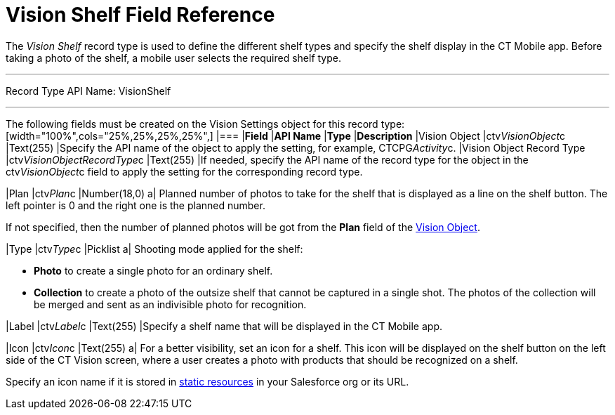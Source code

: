 = Vision Shelf Field Reference

The _Vision Shelf_ record type is used to define the different shelf
types and specify the shelf display in the CT Mobile app. Before taking
a photo of the shelf, a mobile user selects the required shelf type.

'''''

Record Type API Name: VisionShelf

'''''

The following fields must be created on the  [.object]#Vision Settings# object for this record type: [width="100%",cols="25%,25%,25%,25%",] |=== |*Field* |*API Name* |*Type* |*Description* |Vision Object |ctv__VisionObject__c |Text(255) |Specify the API name of the object to apply the setting, for example, CTCPG__Activity__c. |Vision Object Record Type |[.apiobject]#ctv__VisionObjectRecordType__c# |Text(255) |If needed, specify the API name of the record type for the object in the [.apiobject]#ctv__VisionObject__c#  field to apply the setting for
the corresponding record type.

|Plan |ctv__Plan__c |Number(18,0) a|
Planned number of photos to take for the shelf that is displayed as a
line on the shelf button. The left pointer is 0 and the right one is the
planned number.

If not specified, then the number of planned photos will be got from the
*Plan* field of the
link:vision-object-field-reference-ir-2-9.html[Vision Object].

|Type |[.apiobject]#ctv__Type__c# |Picklist a|
Shooting mode applied for the shelf:

* *Photo*  to create a single photo for an ordinary shelf.
* *Collection*  to create a photo of the outsize shelf that cannot be
captured in a single shot. The photos of the collection will be merged
and sent as an indivisible photo for recognition.

|Label |ctv__Label__c |Text(255) |Specify a shelf name that will be
displayed in the CT Mobile app.

|Icon |ctv__Icon__c |Text(255) a|
For a better visibility, set an icon for a shelf. This icon will be
displayed on the shelf button on the left side of the CT Vision screen,
where a user creates a photo with products that should be recognized on
a shelf.



Specify an icon name if it is stored in
https://help.salesforce.com/s/articleView?id=pages_static_resources.htm&language=en_US&type=5[static
resources] in your Salesforce org or its URL.

|===
